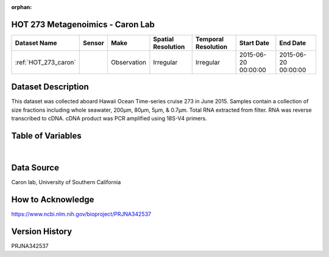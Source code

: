 :orphan:

.. _HOT_273_caron:

HOT 273 Metagenoimics - Caron Lab
*********************************




.. |cruise| image:: /_static/catalog_thumbnails/sailboat.png
   :scale: 10%
   :align: middle

.. |globe| image:: /_static/catalog_thumbnails/globe.png
  :scale: 10%
  :align: middle



+-------------------------------+----------+-------------+------------------------+-------------------+---------------------+---------------------+
| Dataset Name                  | Sensor   |  Make       |  Spatial Resolution    |Temporal Resolution|  Start Date         |  End Date           |
+===============================+==========+=============+========================+===================+=====================+=====================+
|:ref:`HOT_273_caron`           | |cruise| | Observation |     Irregular          |        Irregular  |2015-06-20 00:00:00  | 2015-06-20 00:00:00 |
+-------------------------------+----------+-------------+------------------------+-------------------+---------------------+---------------------+

Dataset Description
*******************

This dataset was collected aboard Hawaii Ocean Time-series cruise 273 in June 2015. Samples contain a collection of size fractions including whole seawater, 200µm, 80µm, 5µm, & 0.7µm. Total RNA extracted from filter. RNA was reverse transcribed to cDNA. cDNA product was PCR amplified using 18S-V4 primers.

Table of Variables
******************

.. raw:: html

    <iframe src="../../_static/var_tables/tblHOT273_Caron_Omics/tblHOT273_Caron_Omics.html"  frameborder = 0 height = '150px' width="100%">></iframe>

|

Data Source
***********

Caron lab, University of Southern California

How to Acknowledge
******************

https://www.ncbi.nlm.nih.gov/bioproject/PRJNA342537


Version History
***************

PRJNA342537
